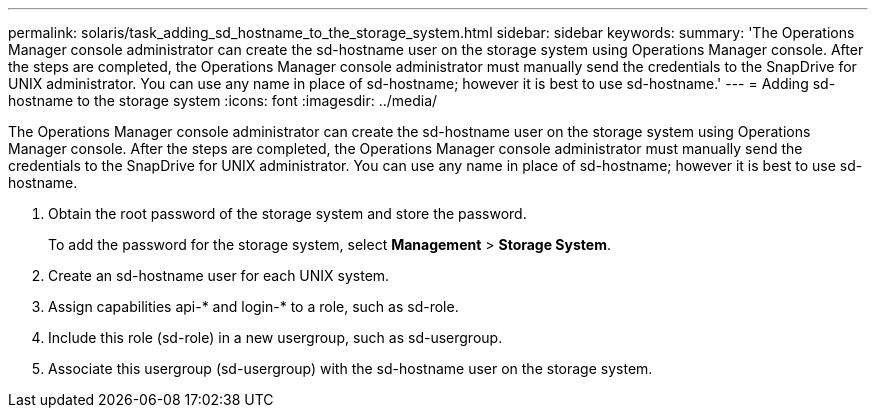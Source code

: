 ---
permalink: solaris/task_adding_sd_hostname_to_the_storage_system.html
sidebar: sidebar
keywords: 
summary: 'The Operations Manager console administrator can create the sd-hostname user on the storage system using Operations Manager console. After the steps are completed, the Operations Manager console administrator must manually send the credentials to the SnapDrive for UNIX administrator. You can use any name in place of sd-hostname; however it is best to use sd-hostname.'
---
= Adding sd-hostname to the storage system
:icons: font
:imagesdir: ../media/

[.lead]
The Operations Manager console administrator can create the sd-hostname user on the storage system using Operations Manager console. After the steps are completed, the Operations Manager console administrator must manually send the credentials to the SnapDrive for UNIX administrator. You can use any name in place of sd-hostname; however it is best to use sd-hostname.

. Obtain the root password of the storage system and store the password.
+
To add the password for the storage system, select *Management* > *Storage System*.

. Create an sd-hostname user for each UNIX system.
. Assign capabilities api-* and login-* to a role, such as sd-role.
. Include this role (sd-role) in a new usergroup, such as sd-usergroup.
. Associate this usergroup (sd-usergroup) with the sd-hostname user on the storage system.
